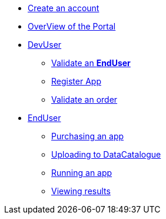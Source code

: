 * xref:index.adoc#connect[Create an account]
* xref:index.adoc#overview[OverView of the Portal]

* xref:index.adoc#registerapp[DevUser]
** xref:index.adoc#registerapp[Validate an *EndUser*]
** xref:index.adoc#registerapp[Register App]
** xref:index.adoc#validorder[Validate an order]

* xref:index.adoc#enduser[EndUser]
** xref:index.adoc#purchase[Purchasing an app]
// ** xref:index.adoc#pre[Pre-processing]
** xref:index.adoc#data[Uploading to DataCatalogue]
** xref:index.adoc#running[Running an app]
** xref:index.adoc#post[Viewing results]

